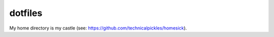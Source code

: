 dotfiles
========

My home directory is my castle (see: https://github.com/technicalpickles/homesick).
